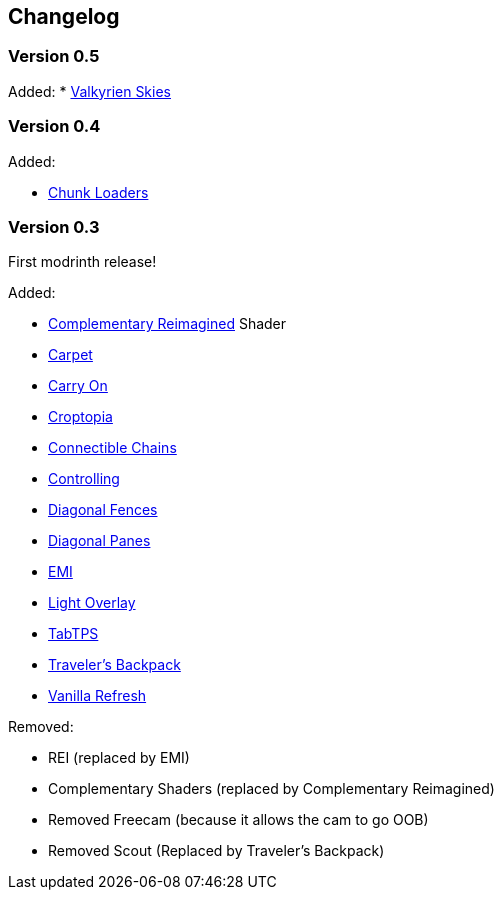 == Changelog

=== Version 0.5

Added:
* https://modrinth.com/mod/valkyrien-skies/version/1.19.2-fabric-2.2.0-beta.3[Valkyrien Skies]

=== Version 0.4

Added:

* https://modrinth.com/mod/chunk-loaders[Chunk Loaders]

=== Version 0.3

First modrinth release!

Added:

* https://modrinth.com/shader/complementary-reimagined[Complementary Reimagined] Shader
* https://modrinth.com/mod/carpet[Carpet]
* https://modrinth.com/mod/carry-on[Carry On]
* https://www.curseforge.com/minecraft/mc-mods/croptopia[Croptopia]
* https://modrinth.com/mod/connectible_chains[Connectible Chains]
* https://modrinth.com/mod/controlling[Controlling]
* https://modrinth.com/mod/diagonal-fences[Diagonal Fences]
* https://modrinth.com/mod/diagonal-panes[Diagonal Panes]
* https://modrinth.com/mod/emi[EMI]
* https://modrinth.com/mod/light-overlay[Light Overlay]
* https://modrinth.com/plugin/tabtps[TabTPS]
* https://modrinth.com/mod/travelersbackpack[Traveler's Backpack]
* https://modrinth.com/datapack/vanilla-refresh[Vanilla Refresh]

Removed:

* REI (replaced by EMI)
* Complementary Shaders (replaced by Complementary Reimagined)
* Removed Freecam (because it allows the cam to go OOB)
* Removed Scout (Replaced by Traveler's Backpack)

